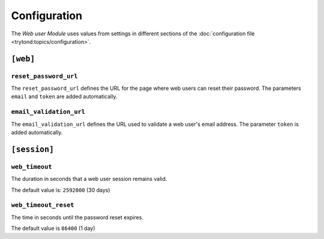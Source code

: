 *************
Configuration
*************

The *Web user Module* uses values from settings in different sections of the
:doc:`configuration file <trytond:topics/configuration>`.

``[web]``
*********

.. _config-web.reset_password_url:

``reset_password_url``
======================

The ``reset_password_url`` defines the URL for the page where web users can
reset their password.
The parameters ``email`` and ``token`` are added automatically.

``email_validation_url``
========================

The ``email_validation_url`` defines the URL used to validate a web user's
email address.
The parameter ``token`` is added automatically.

``[session]``
*************

``web_timeout``
===============

The duration in seconds that a web user session remains valid.

The default value is: ``2592000`` (30 days)

``web_timeout_reset``
=====================

The time in seconds until the password reset expires.

The default value is ``86400`` (1 day)

